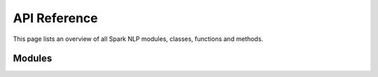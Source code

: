 #############
API Reference
#############

This page lists an overview of all Spark NLP modules, classes, functions and methods.

Modules
---------------

.. autosummary::
   :toctree: _autosummary/
   :recursive:
   :template: custom-module-template.rst

   sparknlp.annotation
   sparknlp.annotator
   sparknlp.base
   sparknlp.common
   sparknlp.functions
   sparknlp.internal
   sparknlp.pretrained
   sparknlp.training


